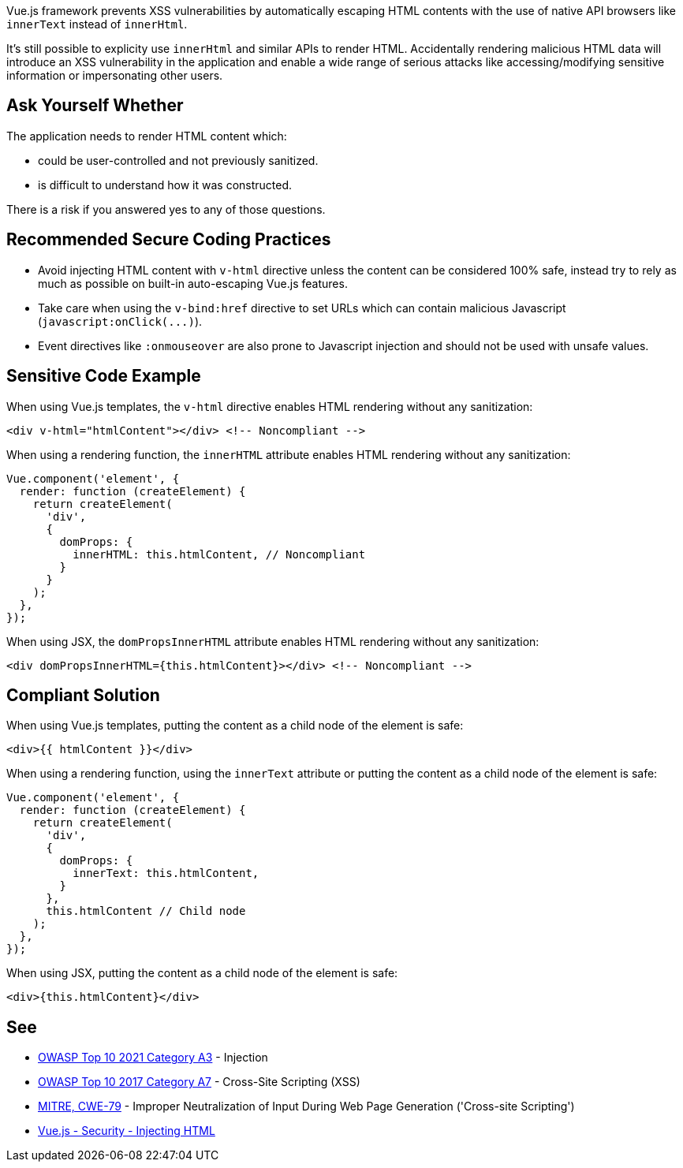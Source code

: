 Vue.js framework prevents XSS vulnerabilities by automatically escaping HTML contents with the use of native API browsers like ``++innerText++`` instead of ``++innerHtml++``. 

It's still possible to explicity use ``++innerHtml++`` and similar APIs to render HTML. Accidentally rendering malicious HTML data will introduce an XSS vulnerability in the application and enable a wide range of serious attacks like accessing/modifying sensitive information or impersonating other users.


== Ask Yourself Whether

The application needs to render HTML content which:

* could be user-controlled and not previously sanitized.
* is difficult to understand how it was constructed. 

There is a risk if you answered yes to any of those questions.


== Recommended Secure Coding Practices

* Avoid injecting HTML content with ``++v-html++`` directive unless the content can be considered 100% safe, instead try to rely as much as possible on built-in auto-escaping Vue.js features.
* Take care when using the ``++v-bind:href++`` directive to set URLs which can contain malicious Javascript (``++javascript:onClick(...)++``).
* Event directives like ``++:onmouseover++`` are also prone to Javascript injection and should not be used with unsafe values.



== Sensitive Code Example

When using Vue.js templates, the ``++v-html++`` directive enables HTML rendering without any sanitization:
----
<div v-html="htmlContent"></div> <!-- Noncompliant -->
----

When using a rendering function, the ``++innerHTML++`` attribute enables HTML rendering without any sanitization:
----
Vue.component('element', {
  render: function (createElement) {
    return createElement(
      'div',
      {
        domProps: {
          innerHTML: this.htmlContent, // Noncompliant
        }
      }
    );
  },
});
----

When using JSX, the ``++domPropsInnerHTML++`` attribute enables HTML rendering without any sanitization:
----
<div domPropsInnerHTML={this.htmlContent}></div> <!-- Noncompliant -->
----

== Compliant Solution

When using Vue.js templates, putting the content as a child node of the element is safe:
[source,javascript]
----
<div>{{ htmlContent }}</div>
----

When using a rendering function, using the ``++innerText++`` attribute or putting the content as a child node of the element is safe:
[source,javascript]
----
Vue.component('element', {
  render: function (createElement) {
    return createElement(
      'div',
      {
        domProps: {
          innerText: this.htmlContent, 
        }
      },
      this.htmlContent // Child node
    );
  },
});
----

When using JSX, putting the content as a child node of the element is safe:
[source,javascript]
----
<div>{this.htmlContent}</div>
----

== See

* https://owasp.org/Top10/A03_2021-Injection/[OWASP Top 10 2021 Category A3] - Injection
* https://owasp.org/www-project-top-ten/2017/A7_2017-Cross-Site_Scripting_(XSS)[OWASP Top 10 2017 Category A7] - Cross-Site Scripting (XSS)
* https://cwe.mitre.org/data/definitions/79[MITRE, CWE-79] - Improper Neutralization of Input During Web Page Generation ('Cross-site Scripting')
* https://vuejs.org/v2/guide/security.html#Injecting-HTML[Vue.js - Security - Injecting HTML]

